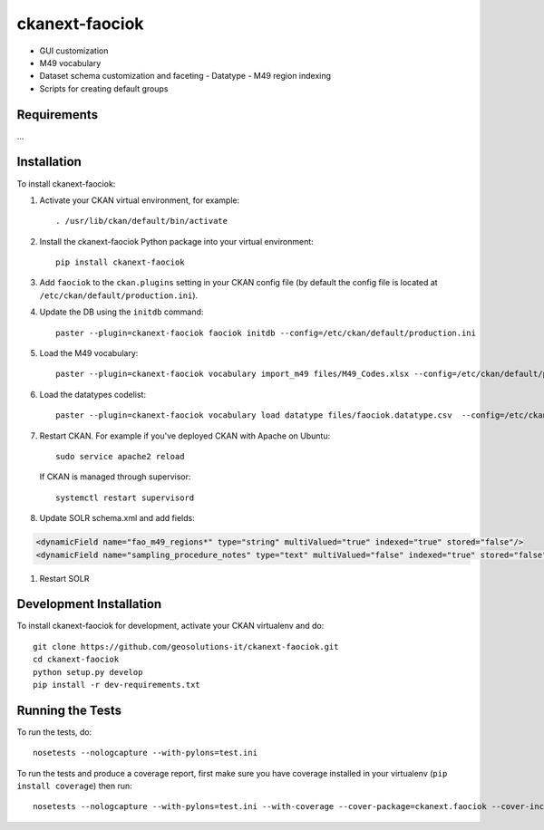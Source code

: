 
=============
ckanext-faociok
=============

- GUI customization
- M49 vocabulary
- Dataset schema customization and faceting
  - Datatype
  - M49 region indexing
- Scripts for creating default groups

------------
Requirements
------------

...

------------
Installation
------------

To install ckanext-faociok:

#. Activate your CKAN virtual environment, for example::

     . /usr/lib/ckan/default/bin/activate

#. Install the ckanext-faociok Python package into your virtual environment::

     pip install ckanext-faociok

#. Add ``faociok`` to the ``ckan.plugins`` setting in your CKAN
   config file (by default the config file is located at
   ``/etc/ckan/default/production.ini``).

#. Update the DB using the ``initdb`` command::
 
     paster --plugin=ckanext-faociok faociok initdb --config=/etc/ckan/default/production.ini
     
#. Load the M49 vocabulary::

     paster --plugin=ckanext-faociok vocabulary import_m49 files/M49_Codes.xlsx --config=/etc/ckan/default/production.ini

#. Load the datatypes codelist::

     paster --plugin=ckanext-faociok vocabulary load datatype files/faociok.datatype.csv  --config=/etc/ckan/default/production.ini     

#. Restart CKAN. For example if you've deployed CKAN with Apache on Ubuntu::

     sudo service apache2 reload

   If CKAN is managed through supervisor::

     systemctl restart supervisord 

#. Update SOLR schema.xml and add fields:

.. code::

   <dynamicField name="fao_m49_regions*" type="string" multiValued="true" indexed="true" stored="false"/>
   <dynamicField name="sampling_procedure_notes" type="text" multiValued="false" indexed="true" stored="false"/>
   
#. Restart SOLR


------------------------
Development Installation
------------------------

To install ckanext-faociok for development, activate your CKAN virtualenv and
do::

    git clone https://github.com/geosolutions-it/ckanext-faociok.git
    cd ckanext-faociok
    python setup.py develop
    pip install -r dev-requirements.txt


-----------------
Running the Tests
-----------------

To run the tests, do::

    nosetests --nologcapture --with-pylons=test.ini

To run the tests and produce a coverage report, first make sure you have
coverage installed in your virtualenv (``pip install coverage``) then run::

    nosetests --nologcapture --with-pylons=test.ini --with-coverage --cover-package=ckanext.faociok --cover-inclusive --cover-erase --cover-tests

